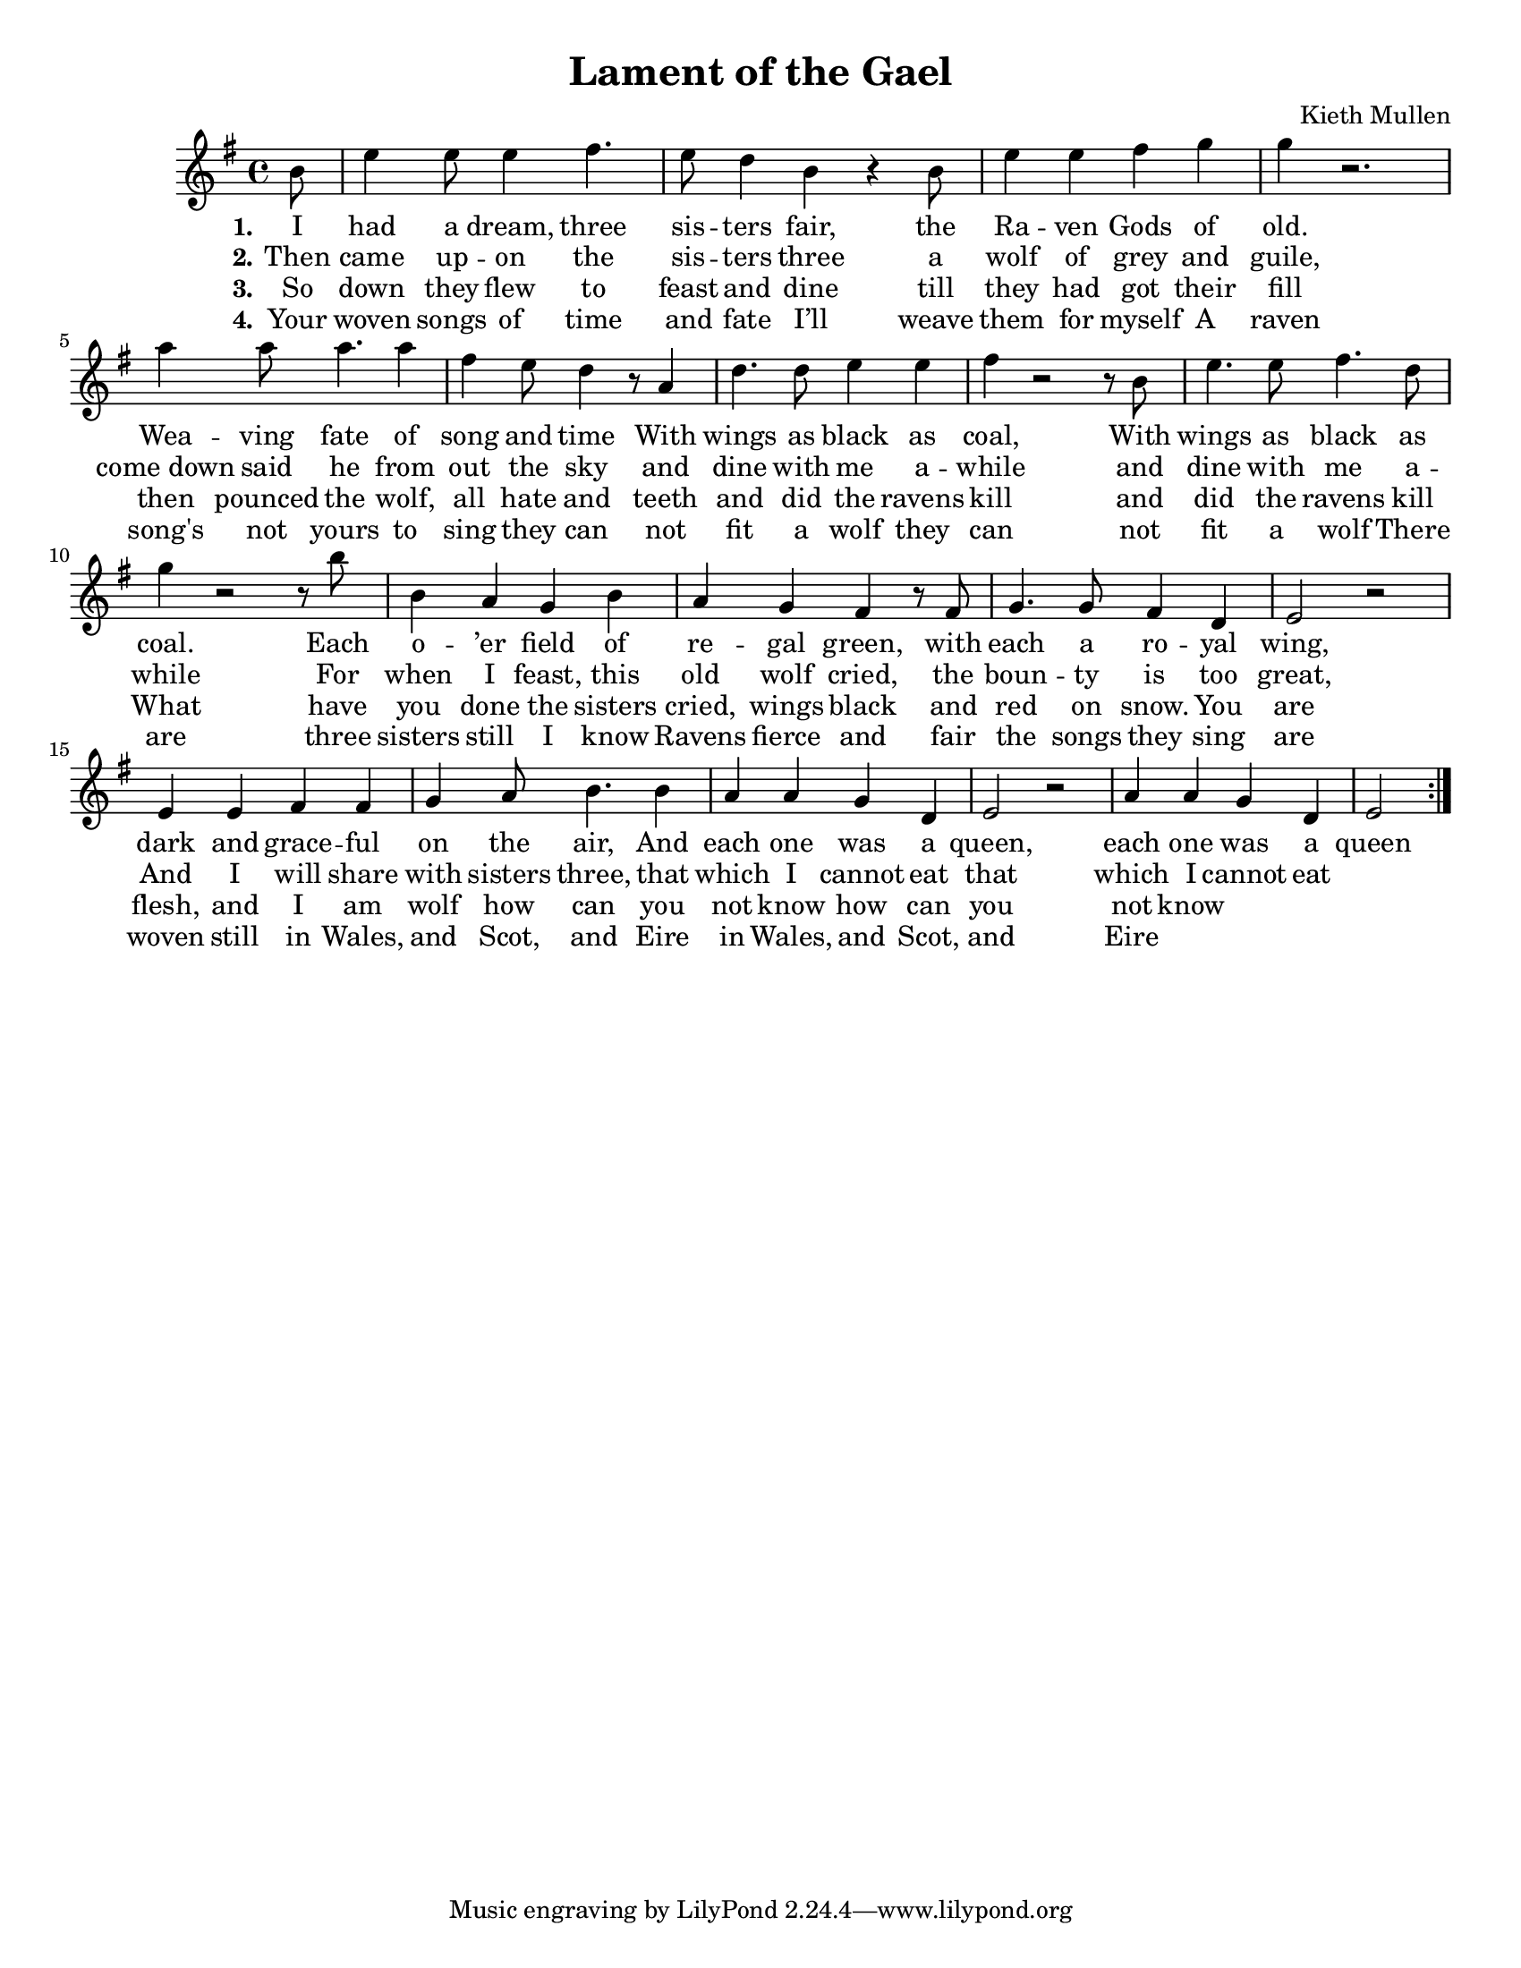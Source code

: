 \version "2.18.2"

\header {
  title = "Lament of the Gael"
  composer = "Kieth Mullen"
}

global = {
	\key e \minor
	\time 4/4
	%\partial 4.
	\language "english"
}
\paper {
	#(set-paper-size "letter")
	ragged-last-bottom = ##t % turns of verticle justify
	line-width = 12.5\in % these four lines are for margins
	left-margin = 0.45\in
	bottom-margin = 0.25\in
	top-margin = 0.25\in
}
#(set-global-staff-size 18) % set staff size to 18

melody_verse = \relative c'' {
  \global
  \partial 8
  % Music follows here.
  \repeat volta 2 {
b8 
e4 e8 e4 fs4. e8 d4 b r4 b8 e4 e4 fs g g4 r2.\break
a4 a8 a4. a4 
fs4 e8 d4 r8 a4 d4. d8 e4 e fs4 r2 r8 b,8 e4. e8 fs4. d8 g4 r2 r8 b
b,4 a g  b a g fs4 r8 fs8  g4. g8 fs4 d e2 r2
e4 e fs fs 
g4 a8 b4. b4
a4 a g d e2 r2
a4 a g d e2


  } 
}
verseOne = \lyricmode {
	\set stanza = "1."

	%Em        
	I had a dream, three sis -- ters fair,		
	%C          D         Em
	the Ra -- ven Gods of old.
	%Am                  D/F#
	Wea -- ving fate of song and time
	%A            B          C
	With wings as black as coal,
	%C           Bm      Em
	With wings as black as coal.

	%G                 D/F#
	Each o -- ’er field of re -- gal green,
	%Em      D(or B) C
	with each a ro -- yal wing,
	%C            D         Em    Bm
	dark and grace -- ful on the air,
	%Am                  B           C
	And each one was a queen,
	%C           Bm        Em
	each one was a queen
}

verseTwo = \lyricmode {
	\set stanza = "2."
	Then came up -- on the sis -- ters three
	a wolf of grey and guile,
	come_down said he from out the sky
	and dine with me a -- while
	and dine with me a -- while

	For when I feast, this old wolf cried,
	the boun -- ty is too great,
	And I will share with sisters three,
	that which I cannot eat
	that which I cannot eat
}

verseThree = \lyricmode {
	\set stanza = "3."
	So down they flew to feast and dine
	till they had got their fill
	then pounced the wolf, all hate and teeth
	and did the ravens kill
	and did the ravens kill

	What have you done the sisters cried,
	wings black and red on snow.
	You are flesh, and I am wolf
	how can you not know
	how can you not know
}

verseFour = \lyricmode {
	\set stanza = "4."
	Your woven songs of time and fate
	I’ll weave them for myself
	A raven song's not yours to sing
	they can not fit a wolf
	they can not fit a wolf

	There are three sisters still I know
	Ravens fierce and fair
	the songs they sing are woven still
	in Wales, and Scot, and Eire
	in Wales, and Scot, and Eire
}

\score {
  <<
    %\new ChordNames \chordNames
    %\new Staff { \autoBeamOff \melody_verse \melody_chorus \melody_verse_last \melody_chorus }
    \new Staff { \autoBeamOff \melody_verse  }
		\addlyrics { \verseOne }
    \addlyrics { \verseTwo }
    \addlyrics { \verseThree }
    \addlyrics { \verseFour }
  >>
  \layout { }
}
